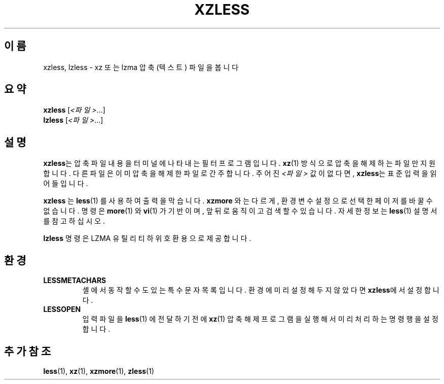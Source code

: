 .\" SPDX-License-Identifier: 0BSD
.\"
.\" Authors: Andrew Dudman
.\"          Lasse Collin
.\"
.\" Korean translation for the xz-man
.\" Seong-ho Cho <darkcircle.0426@gmail.com>, 2023, 2024.
.\"
.\" (Note that this file is not based on gzip's zless.1.)
.\"
.\"*******************************************************************
.\"
.\" This file was generated with po4a. Translate the source file.
.\"
.\"*******************************************************************
.TH XZLESS 1 2024\-02\-12 Tukaani "XZ 유틸리티"
.SH 이름
xzless, lzless \- xz 또는 lzma 압축 (텍스트) 파일을 봅니다
.SH 요약
\fBxzless\fP [\fI<파일>\fP...]
.br
\fBlzless\fP [\fI<파일>\fP...]
.SH 설명
\fBxzless\fP는 압축 파일 내용을 터미널에 나타내는 필터 프로그램입니다.  \fBxz\fP(1) 방식으로 압축을 해제하는 파일만
지원합니다.  다른 파일은 이미 압축을 해제한 파일로 간주합니다.  주어진 \fI<파일>\fP 값이 없다면, \fBxzless\fP는
표준 입력을 읽어들입니다.
.PP
\fBxzless\fP 는 \fBless\fP(1)  를 사용하여 출력을 막습니다.  \fBxzmore\fP  와는 다르게, 환경 변수 설정으로 선택한
페이저를 바꿀 수 없습니다.  명령은 \fBmore\fP(1)  와 \fBvi\fP(1)  가 기반이며, 앞뒤로 움직이고 검색할 수 있습니다.
자세한 정보는 \fBless\fP(1)  설명서를 참고하십시오.
.PP
\fBlzless\fP 명령은 LZMA 유틸리티 하위 호환용으로 제공합니다.
.SH 환경
.TP 
\fBLESSMETACHARS\fP
셸에서 동작할 수도 있는 특수 문자 목록입니다.  환경에 미리 설정해두지 않았다면 \fBxzless\fP에서 설정합니다.
.TP 
\fBLESSOPEN\fP
입력 파일을 \fBless\fP(1)  에 전달하기 전에 \fBxz\fP(1)  압축 해제 프로그램을 실행해서 미리 처리하는 명령행을 설정합니다.
.SH "추가 참조"
\fBless\fP(1), \fBxz\fP(1), \fBxzmore\fP(1), \fBzless\fP(1)
